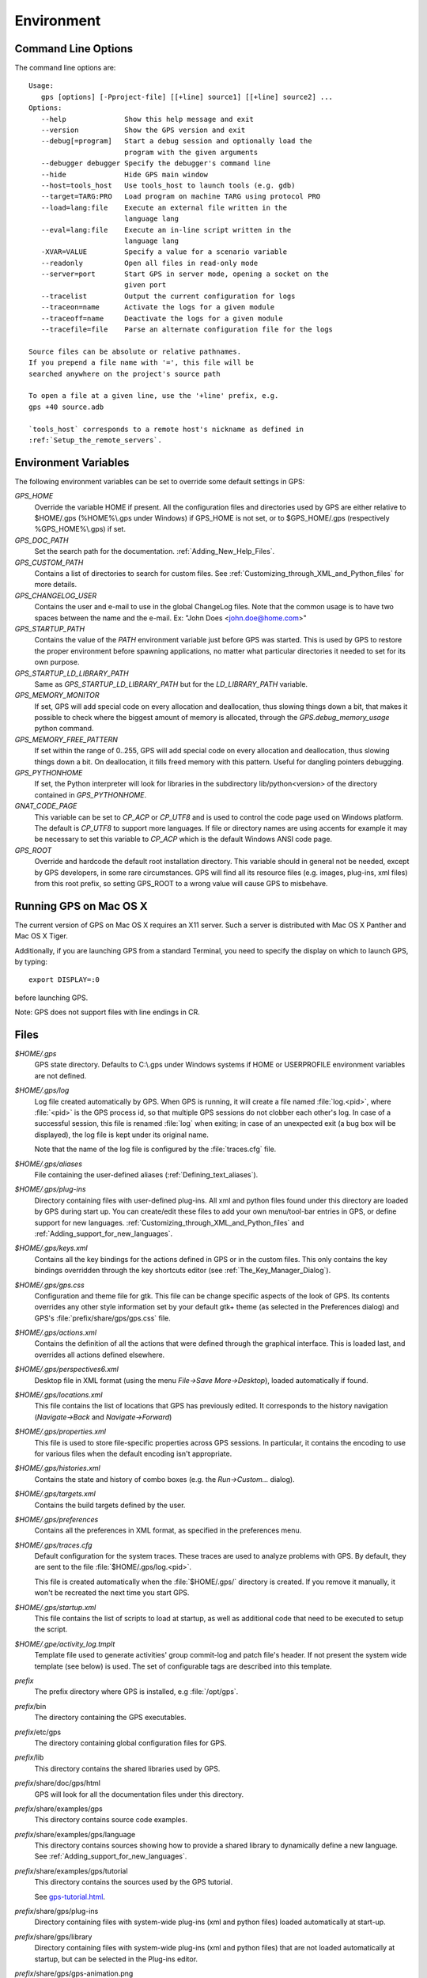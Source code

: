 .. _Environment:

***********
Environment
***********

.. highlight:: ada

.. index:: environment

.. _Command_Line_Options:

Command Line Options
====================

.. index:: command line
.. index:: options
.. index:: example

The command line options are::

  Usage:
     gps [options] [-Pproject-file] [[+line] source1] [[+line] source2] ...
  Options:
     --help              Show this help message and exit
     --version           Show the GPS version and exit
     --debug[=program]   Start a debug session and optionally load the
                         program with the given arguments
     --debugger debugger Specify the debugger's command line
     --hide              Hide GPS main window
     --host=tools_host   Use tools_host to launch tools (e.g. gdb)
     --target=TARG:PRO   Load program on machine TARG using protocol PRO
     --load=lang:file    Execute an external file written in the
                         language lang
     --eval=lang:file    Execute an in-line script written in the
                         language lang
     -XVAR=VALUE         Specify a value for a scenario variable
     --readonly          Open all files in read-only mode
     --server=port       Start GPS in server mode, opening a socket on the
                         given port
     --tracelist         Output the current configuration for logs
     --traceon=name      Activate the logs for a given module
     --traceoff=name     Deactivate the logs for a given module
     --tracefile=file    Parse an alternate configuration file for the logs

  Source files can be absolute or relative pathnames.
  If you prepend a file name with '=', this file will be
  searched anywhere on the project's source path

  To open a file at a given line, use the '+line' prefix, e.g.
  gps +40 source.adb

  `tools_host` corresponds to a remote host's nickname as defined in
  :ref:`Setup_the_remote_servers`.

.. _Environment_Variables:

Environment Variables
=====================

.. index:: environment

.. index:: environment variables

The following environment variables can be set to override some default
settings in GPS:

*GPS_HOME*
  .. index:: GPS_HOME
  .. index:: Windows

  Override the variable HOME if present. All the configuration files and
  directories used by GPS are either relative to $HOME/.gps (%HOME%\\.gps under
  Windows) if GPS_HOME is not set, or to $GPS_HOME/.gps (respectively
  %GPS_HOME%\\.gps) if set.

*GPS_DOC_PATH*
  .. index:: GPS_DOC_PATH

  Set the search path for the documentation. :ref:`Adding_New_Help_Files`.

*GPS_CUSTOM_PATH*
  .. index:: GPS_CUSTOM_PATH

  Contains a list of directories to search for custom files. See
  :ref:`Customizing_through_XML_and_Python_files` for more details.

*GPS_CHANGELOG_USER*
  .. index:: GPS_CHANGELOG_USER

  Contains the user and e-mail to use in the global ChangeLog files. Note that
  the common usage is to have two spaces between the name and the e-mail. Ex:
  "John Does  <john.doe@home.com>"

*GPS_STARTUP_PATH*
  .. index:: GPS_STARTUP_PATH

  Contains the value of the `PATH` environment variable just before GPS was
  started. This is used by GPS to restore the proper environment before
  spawning applications, no matter what particular directories it needed to set
  for its own purpose.

*GPS_STARTUP_LD_LIBRARY_PATH*
  .. index:: GPS_STARTUP_LD_LIBRARY_PATH

  Same as `GPS_STARTUP_LD_LIBRARY_PATH` but for the `LD_LIBRARY_PATH`
  variable.

*GPS_MEMORY_MONITOR*
  .. index:: GPS_MEMORY_MONITOR

  If set, GPS will add special code on every allocation and deallocation, thus
  slowing things down a bit, that makes it possible to check where the biggest
  amount of memory is allocated, through the `GPS.debug_memory_usage` python
  command.

*GPS_MEMORY_FREE_PATTERN*
  .. index:: GPS_MEMORY_FREE_PATTERN

  If set within the range of 0..255, GPS will add special code on every
  allocation and deallocation, thus slowing things down a bit. On deallocation,
  it fills freed memory with this pattern.
  Useful for dangling pointers debugging. 

*GPS_PYTHONHOME*
  .. index:: GPS_PYTHONHOME

  If set, the Python interpreter will look for libraries in the subdirectory
  lib/python<version> of the directory contained in `GPS_PYTHONHOME`.

*GNAT_CODE_PAGE*
  .. index:: GNAT_CODE_PAGE

  This variable can be set to `CP_ACP` or `CP_UTF8` and is used to control the
  code page used on Windows platform. The default is `CP_UTF8` to support more
  languages. If file or directory names are using accents for example it may be
  necessary to set this variable to `CP_ACP` which is the default Windows ANSI
  code page.

*GPS_ROOT*
  .. index:: GPS_ROOT

  Override and hardcode the default root installation directory.
  This variable should in general not be needed, except by GPS developers,
  in some rare circumstances. GPS will find all its resource files (e.g.
  images, plug-ins, xml files) from this root prefix, so setting GPS_ROOT
  to a wrong value will cause GPS to misbehave.

.. _Running_GPS_on_Mac_OS_X:

Running GPS on Mac OS X
=======================

.. index:: Mac OS

The current version of GPS on Mac OS X requires an X11 server. Such a server is
distributed with Mac OS X Panther and Mac OS X Tiger.

Additionally, if you are launching GPS from a standard Terminal, you need to
specify the display on which to launch GPS, by typing::

   export DISPLAY=:0

before launching GPS.

Note: GPS does not support files with line endings in CR.

.. _Files:

Files
=====

.. index:: files

*$HOME/.gps*
  .. index:: Windows
  .. index:: HOME

  GPS state directory. Defaults to C:\\.gps under Windows systems if HOME or
  USERPROFILE environment variables are not defined.

*$HOME/.gps/log*
  .. index:: log

  .. _log_file:

  Log file created automatically by GPS.  When GPS is running, it will create a
  file named :file:`log.<pid>`, where :file:`<pid>` is the GPS process id, so
  that multiple GPS sessions do not clobber each other's log. In case of a
  successful session, this file is renamed :file:`log` when exiting; in case of
  an unexpected exit (a bug box will be displayed), the log file is kept under
  its original name.

  Note that the name of the log file is configured by the :file:`traces.cfg`
  file.

*$HOME/.gps/aliases*
  .. index:: aliases

  File containing the user-defined aliases (:ref:`Defining_text_aliases`).


*$HOME/.gps/plug-ins*
  Directory containing files with user-defined plug-ins.  All xml and python
  files found under this directory are loaded by GPS during start up.  You can
  create/edit these files to add your own menu/tool-bar entries in GPS, or
  define support for new languages.
  :ref:`Customizing_through_XML_and_Python_files` and
  :ref:`Adding_support_for_new_languages`.

*$HOME/.gps/keys.xml*
  Contains all the key bindings for the actions defined in GPS or in the
  custom files. This only contains the key bindings overridden through the
  key shortcuts editor (see :ref:`The_Key_Manager_Dialog`).

*$HOME/.gps/gps.css*
  .. index:: Dynamic Key Binding

  .. index:: CSS

  Configuration and theme file for gtk. This file can be change specific
  aspects of the look of GPS. Its contents overrides any other style
  information set by your default gtk+ theme (as selected in the Preferences
  dialog) and GPS's :file:`prefix/share/gps/gps.css` file.

*$HOME/.gps/actions.xml*
  Contains the definition of all the actions that were defined through the
  graphical interface. This is loaded last, and overrides all actions defined
  elsewhere.

*$HOME/.gps/perspectives6.xml*
  Desktop file in XML format (using the menu `File->Save More->Desktop`),
  loaded automatically if found.

*$HOME/.gps/locations.xml*
  This file contains the list of locations that GPS has previously edited. It
  corresponds to the history navigation (`Navigate->Back` and
  `Navigate->Forward`)

*$HOME/.gps/properties.xml*
  This file is used to store file-specific properties across GPS sessions. In
  particular, it contains the encoding to use for various files when the
  default encoding isn't appropriate.

*$HOME/.gps/histories.xml*
  .. index:: history

  Contains the state and history of combo boxes (e.g. the
  `Run->Custom...` dialog).

*$HOME/.gps/targets.xml*
  .. index:: targets

  Contains the build targets defined by the user.

*$HOME/.gps/preferences*
  .. index:: preferences

  Contains all the preferences in XML format, as specified in the
  preferences menu.

*$HOME/.gps/traces.cfg*
  Default configuration for the system traces. These traces are used to analyze
  problems with GPS.  By default, they are sent to the file
  :file:`$HOME/.gps/log.<pid>`.

  This file is created automatically when the :file:`$HOME/.gps/` directory is
  created. If you remove it manually, it won't be recreated the next time you
  start GPS.

*$HOME/.gps/startup.xml*
  This file contains the list of scripts to load at startup, as well as
  additional code that need to be executed to setup the script.

*$HOME/.gpe/activity_log.tmplt*
  Template file used to generate activities' group commit-log and patch
  file's header. If not present the system wide template (see below) is
  used. The set of configurable tags are described into this template.

  .. index:: activity log template
  .. index:: activity, log template

*prefix*
  The prefix directory where GPS is installed, e.g :file:`/opt/gps`.

*prefix*/bin
  The directory containing the GPS executables.

*prefix*/etc/gps
  The directory containing global configuration files for GPS.

*prefix*/lib
  This directory contains the shared libraries used by GPS.

*prefix*/share/doc/gps/html
  GPS will look for all the documentation files under this directory.

*prefix*/share/examples/gps
  This directory contains source code examples.

*prefix*/share/examples/gps/language
  This directory contains sources showing how to provide a shared library to
  dynamically define a new language. See
  :ref:`Adding_support_for_new_languages`.

*prefix*/share/examples/gps/tutorial
  This directory contains the sources used by the GPS tutorial.

  .. index:: url

  See `gps-tutorial.html <gps-tutorial.html>`_.

*prefix*/share/gps/plug-ins
  Directory containing files with system-wide plug-ins (xml and python files)
  loaded automatically at start-up.

*prefix*/share/gps/library
  Directory containing files with system-wide plug-ins (xml and python files)
  that are not loaded automatically at startup, but can be selected in the
  Plug-ins editor.

*prefix*/share/gps/gps-animation.png
  .. index:: png

  Default image displayed in the top right corner of GPS when GPS is idle.

*prefix*/share/gps/gps-animation.gif
  .. index:: gif

  Animated image displayed in the top right corner of GPS to indicate that
  actions (e.g compilation) are on going. If you remove this file, the idle
  image (:file:`gps-animation.png`) will always be displayed.

*prefix*/share/gps/gps-splash.png
  .. index:: png

  Splash screen displayed by default when GPS is started.

*prefix*/share/gps/perspectives6.xml
  .. index:: default desktop
  .. index:: desktop, default

  This is the description of the default desktop that GPS uses when the user
  hasn't defined his own default desktop and no project specific desktop
  exists.  You can modify this file if you want, knowing that this will impact
  all users of GPS sharing this installation.  The format of this file is the
  same as $HOME/.gps/perspectives6.xml, which can be copied from your own
  directory if you wish.

*prefix*/share/gps/default.gpr
  .. index:: default project

  Default project used by GPS. Can be modified after installation time to
  provide useful default for a given system or project.

*prefix*/share/gps/readonly.gpr
  Project used by GPS as the default project when working in a read-only
  directory.

*prefix*/share/gps/activity_log.tmplt
  Template file used by default to generate activities' group commit-log
  and patch file's header. This file can be copied into user home
  directory and customized (see above).

*prefix*/share/locale
  Directory used to retrieve the translation files, when relevant.


.. _Reporting_Suggestions_and_Bugs:

Reporting Suggestions and Bugs
==============================

.. index:: suggestions
.. index:: submitting bugs

If you would like to make suggestions about GPS, or if you encountered a bug,
please report it to `mailto:report@gnat.com <mailto:report@gnat.com>`_ if you
are a supported user, and to `mailto:gps-devel@lists.act-europe.fr
<mailto:gps-devel@lists.act-europe.fr>`_ otherwise.

Please try to include a detailed description of the problem, including sources
to reproduce it if possible/needed, and/or a scenario describing the actions
performed to reproduce the problem, as well as the tools (e.g *debugger*,
*compiler*, *call graph*) involved.

The files :file:`$HOME/.gps/log` may also
bring some useful information when reporting a bug.

In case GPS generates a bug box, the log file will be kept under a separate
name (:file:`$HOME/.gps/log.<pid>` so that it does not get erased by further
sessions. Be sure to include the right log file when reporting a bug box.

Solving Problems
================

.. index:: problems
.. index:: solving problems

This section addresses some common problems that may arise when using or
installing GPS.

*GPS crashes on some GNU/Linux distributions at start up*

  Look at the :file:`~/.gps/log.xxx` file and if there is a message that
  looks like:

    [GPS.MAIN_WINDOW] 1/16 loading gps-animation.png
    [UNEXPECTED_EXCEPTION] 1/17 Unexpected exception: Exception name: CONSTRAINT_ERROR
    _UNEXPECTED_EXCEPTION_ Message: gtk-image.adb:281 access check failed

  Then it means either that there is a conflict with
  :file:`~/.local/share/mime/mime.cache`: removing this file will solve this
  conflict; or that you need to install the shared-mime-info package on
  your system.

*Non-privileged users cannot start GPS*
  Q: I have installed GPS originally as super user, and ran GPS successfully,
  but normal users can't.

  A: You should check the permissions of the directory $HOME/.gps and its
  subdirectories, they should be owned by the user.

*GPS crashes whenever I open a source editor*
  This is usually due to font problems. Editing the file
  :file:`$HOME/.gps/preferences` and changing the name of the fonts, e.g
  changing *Courier* by *Courier Medium*, and *Helvetica* by *Sans*
  should solve the problem.

*GPS refuses to start the debugger*
  .. index:: debugger

  If GPS cannot properly initialize the debugger (using the menu
  `Debug->Initialize`), it is usually because the underlying debugger (gdb)
  cannot be launched properly. To verify this, try to launch the 'gdb' command
  from a shell (i.e outside GPS). If gdb cannot be launched from a shell, it
  usually means that you are using a wrong version of gdb (e.g a version of gdb
  built for Solaris 8, but run on Solaris 2.6).

*GPS is frozen during a debugging session*
  .. index:: debugger

  If GPS is no longer responding while debugging an application you should
  first wait a little bit, since some communications between GPS and gdb can
  take a long time to finish. If GPS is still not responding after a few
  minutes, you can usually get the control back in GPS by either typing
  :kbd:`Ctrl-C` in the shell where you've started GPS: this should unblock it;
  if it does not work, you can kill the gdb process launched by GPS using the
  `ps` and `kill`, or the `top` command under Unix,

  .. index:: Unix
  .. index:: Windows

  and the `Task Manager` under Windows: this will terminate your debugging
  session, and will unblock GPS.

*My Ada program fails during elaboration. How can I debug it ?*
  .. index:: -g
  .. index:: gnatmake

  If your program was compiled with GNAT, the main program is generated by the
  binder. This program is an ordinary Ada (or C if the *-C* switch was used)
  program, compiled in the usual manner, and fully debuggable provided that the
  *-g* switch is used on the *gnatlink* command (or *-g* is used in the
  *gnatmake* command itself).

  The name of this package containing the main program is :file:`b~xxx.ads/adb`
  where xxx is the name of the Ada main unit given in the gnatbind command, and
  you can edit and debug this file in the normal manner. You will see a series
  of calls to the elaboration routines of the packages, and you can debug these
  in the usual manner, just as if you were debugging code in your application.

*How can I debug the Ada run-time library ?*

  The run time distributed in binary versions of GNAT hasn't been compiled with
  debug information. Thus, it needs to be recompiled before you can actually
  debug it.

  The simplest is to recompile your application by adding the switches *-a* and
  *-f* to the *gnatmake* command line. This extra step is then no longer
  required, assuming that you keep the generated object and ali files
  corresponding to the GNAT run time available.

  Another possibility on Unix systems is to use the file
  :file:`Makefile.adalib` that can be found in the adalib directory of your
  GNAT installation and specify e.g *-g -O2* for the *CFLAGS* switches.

*The GPS main window is not displayed*

  If when launching GPS, nothing happens, you can try to rename the :file:`.gps`
  directory (see :ref:`Files`) to start from a fresh set up.

*My project have several files with the same name. How can I import it in GPS?*

  GPS's projects do not allow implicit overriding of sources file, i.e.  you
  cannot have multiple times the same file name in the project hierarchy. The
  reason is that GPS needs to know exactly where the file is, and cannot
  reliably guess which occurrence to use.

  There are several solutions to handle this issue:

  *Put all duplicate files in the same project*

    There is one specific case where a project is allowed to have duplicate
    source files: if the list of source directories is specified explicitly.
    All duplicate files must be in the same project. With these conditions,
    there is no ambiguity for GPS and the GNAT tools which file to use, and the
    first file found on the source path is the one hiding all the others. GPS
    only shows the first file.

    You can then have a scenario variable that changes the order of source
    directories to give visibility on one of the other duplicate files.

  *Use scenario variables in the project*

    The idea is that you define various scenarios in your project (For instance
    compiling in "debug" mode or "production" mode), and change the source
    directories depending on this setup.  Such projects can be edited directly
    from GPS (in the project properties editor, this is the right part of the
    window, as described in this documentation). On top of the project view
    (left part of the GPS main window), you have a combo box displayed for each
    of the variable, allowing a simple switch between scenarios depending on
    what you want to build.

  *Use extending projects*

    These projects cannot currently be created through GPS, so you will need to
    edit them by hand. See the GNAT user's guide for more information on
    extending projects.

    The idea behind this approach is that you can have a local overriding of
    some source files from the common build/source setup (if you are working on
    a small part of the whole system, you may not want to have a complete copy
    of the code on your local machine).

*GPS is very slow compared to previous versions under unix (GPS < 4.0.0)*

  GPS versions 4.x need the X RENDER extension when running under unix
  systems to perform at a reasonable speed, so you need to make sure your X
  server properly supports this extension.

*Using the space key brings the smart completion window under Ubuntu*

  This is specific to the way GNOME is configured on Ubuntu distributions.  To
  address this incompatibility, close GPS, then go to the GNOME menu
  *System->Preferences->Keyboard* (or launch *gnome-keyboard-properties*).

  Select the *Layout* tab, click on *Layout Options*. Then click twice on
  *Using space key to input non-breakable space character* and then select
  *Usual space at any level* and then close the dialogs.

